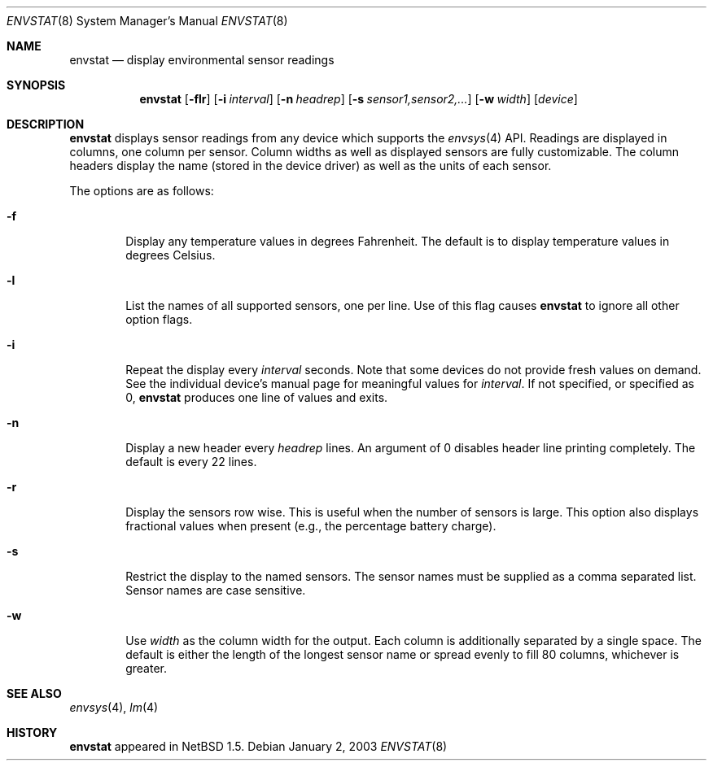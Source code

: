 .\"	$NetBSD: envstat.8,v 1.6 2003/01/02 14:01:30 augustss Exp $
.\"
.\" Copyright (c) 2000 The NetBSD Foundation, Inc.
.\" All rights reserved.
.\"
.\" This code is derived from software contributed to The NetBSD Foundation
.\" by Bill Squier.
.\"
.\" Redistribution and use in source and binary forms, with or without
.\" modification, are permitted provided that the following conditions
.\" are met:
.\" 1. Redistributions of source code must retain the above copyright
.\"    notice, this list of conditions and the following disclaimer.
.\" 2. Redistributions in binary form must reproduce the above copyright
.\"    notice, this list of conditions and the following disclaimer in the
.\"    documentation and/or other materials provided with the distribution.
.\" 3. All advertising materials mentioning features or use of this software
.\"    must display the following acknowledgement:
.\"        This product includes software developed by the NetBSD
.\"        Foundation, Inc. and its contributors.
.\" 4. Neither the name of The NetBSD Foundation nor the names of its
.\"    contributors may be used to endorse or promote products derived
.\"    from this software without specific prior written permission.
.\"
.\" THIS SOFTWARE IS PROVIDED BY THE NETBSD FOUNDATION, INC. AND CONTRIBUTORS
.\" ``AS IS'' AND ANY EXPRESS OR IMPLIED WARRANTIES, INCLUDING, BUT NOT LIMITED
.\" TO, THE IMPLIED WARRANTIES OF MERCHANTABILITY AND FITNESS FOR A PARTICULAR
.\" PURPOSE ARE DISCLAIMED.  IN NO EVENT SHALL THE FOUNDATION OR CONTRIBUTORS
.\" BE LIABLE FOR ANY DIRECT, INDIRECT, INCIDENTAL, SPECIAL, EXEMPLARY, OR
.\" CONSEQUENTIAL DAMAGES (INCLUDING, BUT NOT LIMITED TO, PROCUREMENT OF
.\" SUBSTITUTE GOODS OR SERVICES; LOSS OF USE, DATA, OR PROFITS; OR BUSINESS
.\" INTERRUPTION) HOWEVER CAUSED AND ON ANY THEORY OF LIABILITY, WHETHER IN
.\" CONTRACT, STRICT LIABILITY, OR TORT (INCLUDING NEGLIGENCE OR OTHERWISE)
.\" ARISING IN ANY WAY OUT OF THE USE OF THIS SOFTWARE, EVEN IF ADVISED OF THE
.\" POSSIBILITY OF SUCH DAMAGE.
.\"
.Dd January 2, 2003
.Dt ENVSTAT 8
.Os
.Sh NAME
.Nm envstat
.Nd display environmental sensor readings
.Sh SYNOPSIS
.Nm
.Op Fl flr
.Op Fl i Ar interval
.Op Fl n Ar headrep
.Op Fl s Ar sensor1,sensor2,...
.Op Fl w Ar width
.Op Ar device
.Sh DESCRIPTION
.Nm
displays sensor readings from any device which supports the
.Xr envsys 4
API.
Readings are displayed in columns, one column per sensor.
Column widths as well as displayed sensors are fully customizable.
The column headers display the name (stored in the device driver) as
well as the units of each sensor.
.Pp
The options are as follows:
.Bl -tag -width flag
.It Fl f
Display any temperature values in degrees Fahrenheit.
The default is to display temperature values in degrees Celsius.
.It Fl l
List the names of all supported sensors, one per line.
Use of this flag causes
.Nm
to ignore all other option flags.
.It Fl i
Repeat the display every
.Ar interval
seconds.
Note that some devices do not provide fresh values on demand.
See the individual device's manual page for meaningful values for
.Ar interval .
If not specified, or specified as 0,
.Nm
produces one line of values and exits.
.It Fl n
Display a new header every
.Ar headrep
lines.
An argument of 0 disables header line printing completely.
The default is every 22 lines.
.It Fl r
Display the sensors row wise.
This is useful when the number of sensors is large.
This option also displays fractional values when present
(e.g., the percentage battery charge).
.It Fl s
Restrict the display to the named sensors.
The sensor names must be supplied as a comma separated list.
Sensor names are case sensitive.
.It Fl w
Use
.Ar width
as the column width for the output.
Each column is additionally separated by a single space.
The default is either the length of the longest sensor
name or spread evenly to fill 80 columns, whichever is greater.
.El
.Sh SEE ALSO
.Xr envsys 4 ,
.Xr lm 4
.Sh HISTORY
.Nm
appeared in
.Nx 1.5 .
